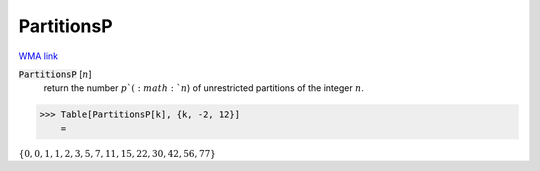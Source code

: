 PartitionsP
===========

`WMA link <https://reference.wolfram.com/language/ref/PartitionsP.html>`_


:code:`PartitionsP` [:math:`n`]
    return the number :math:`p`(:math:`n`) of unrestricted partitions of the integer :math:`n`.





>>> Table[PartitionsP[k], {k, -2, 12}]
    =

:math:`\left\{0,0,1,1,2,3,5,7,11,15,22,30,42,56,77\right\}`


